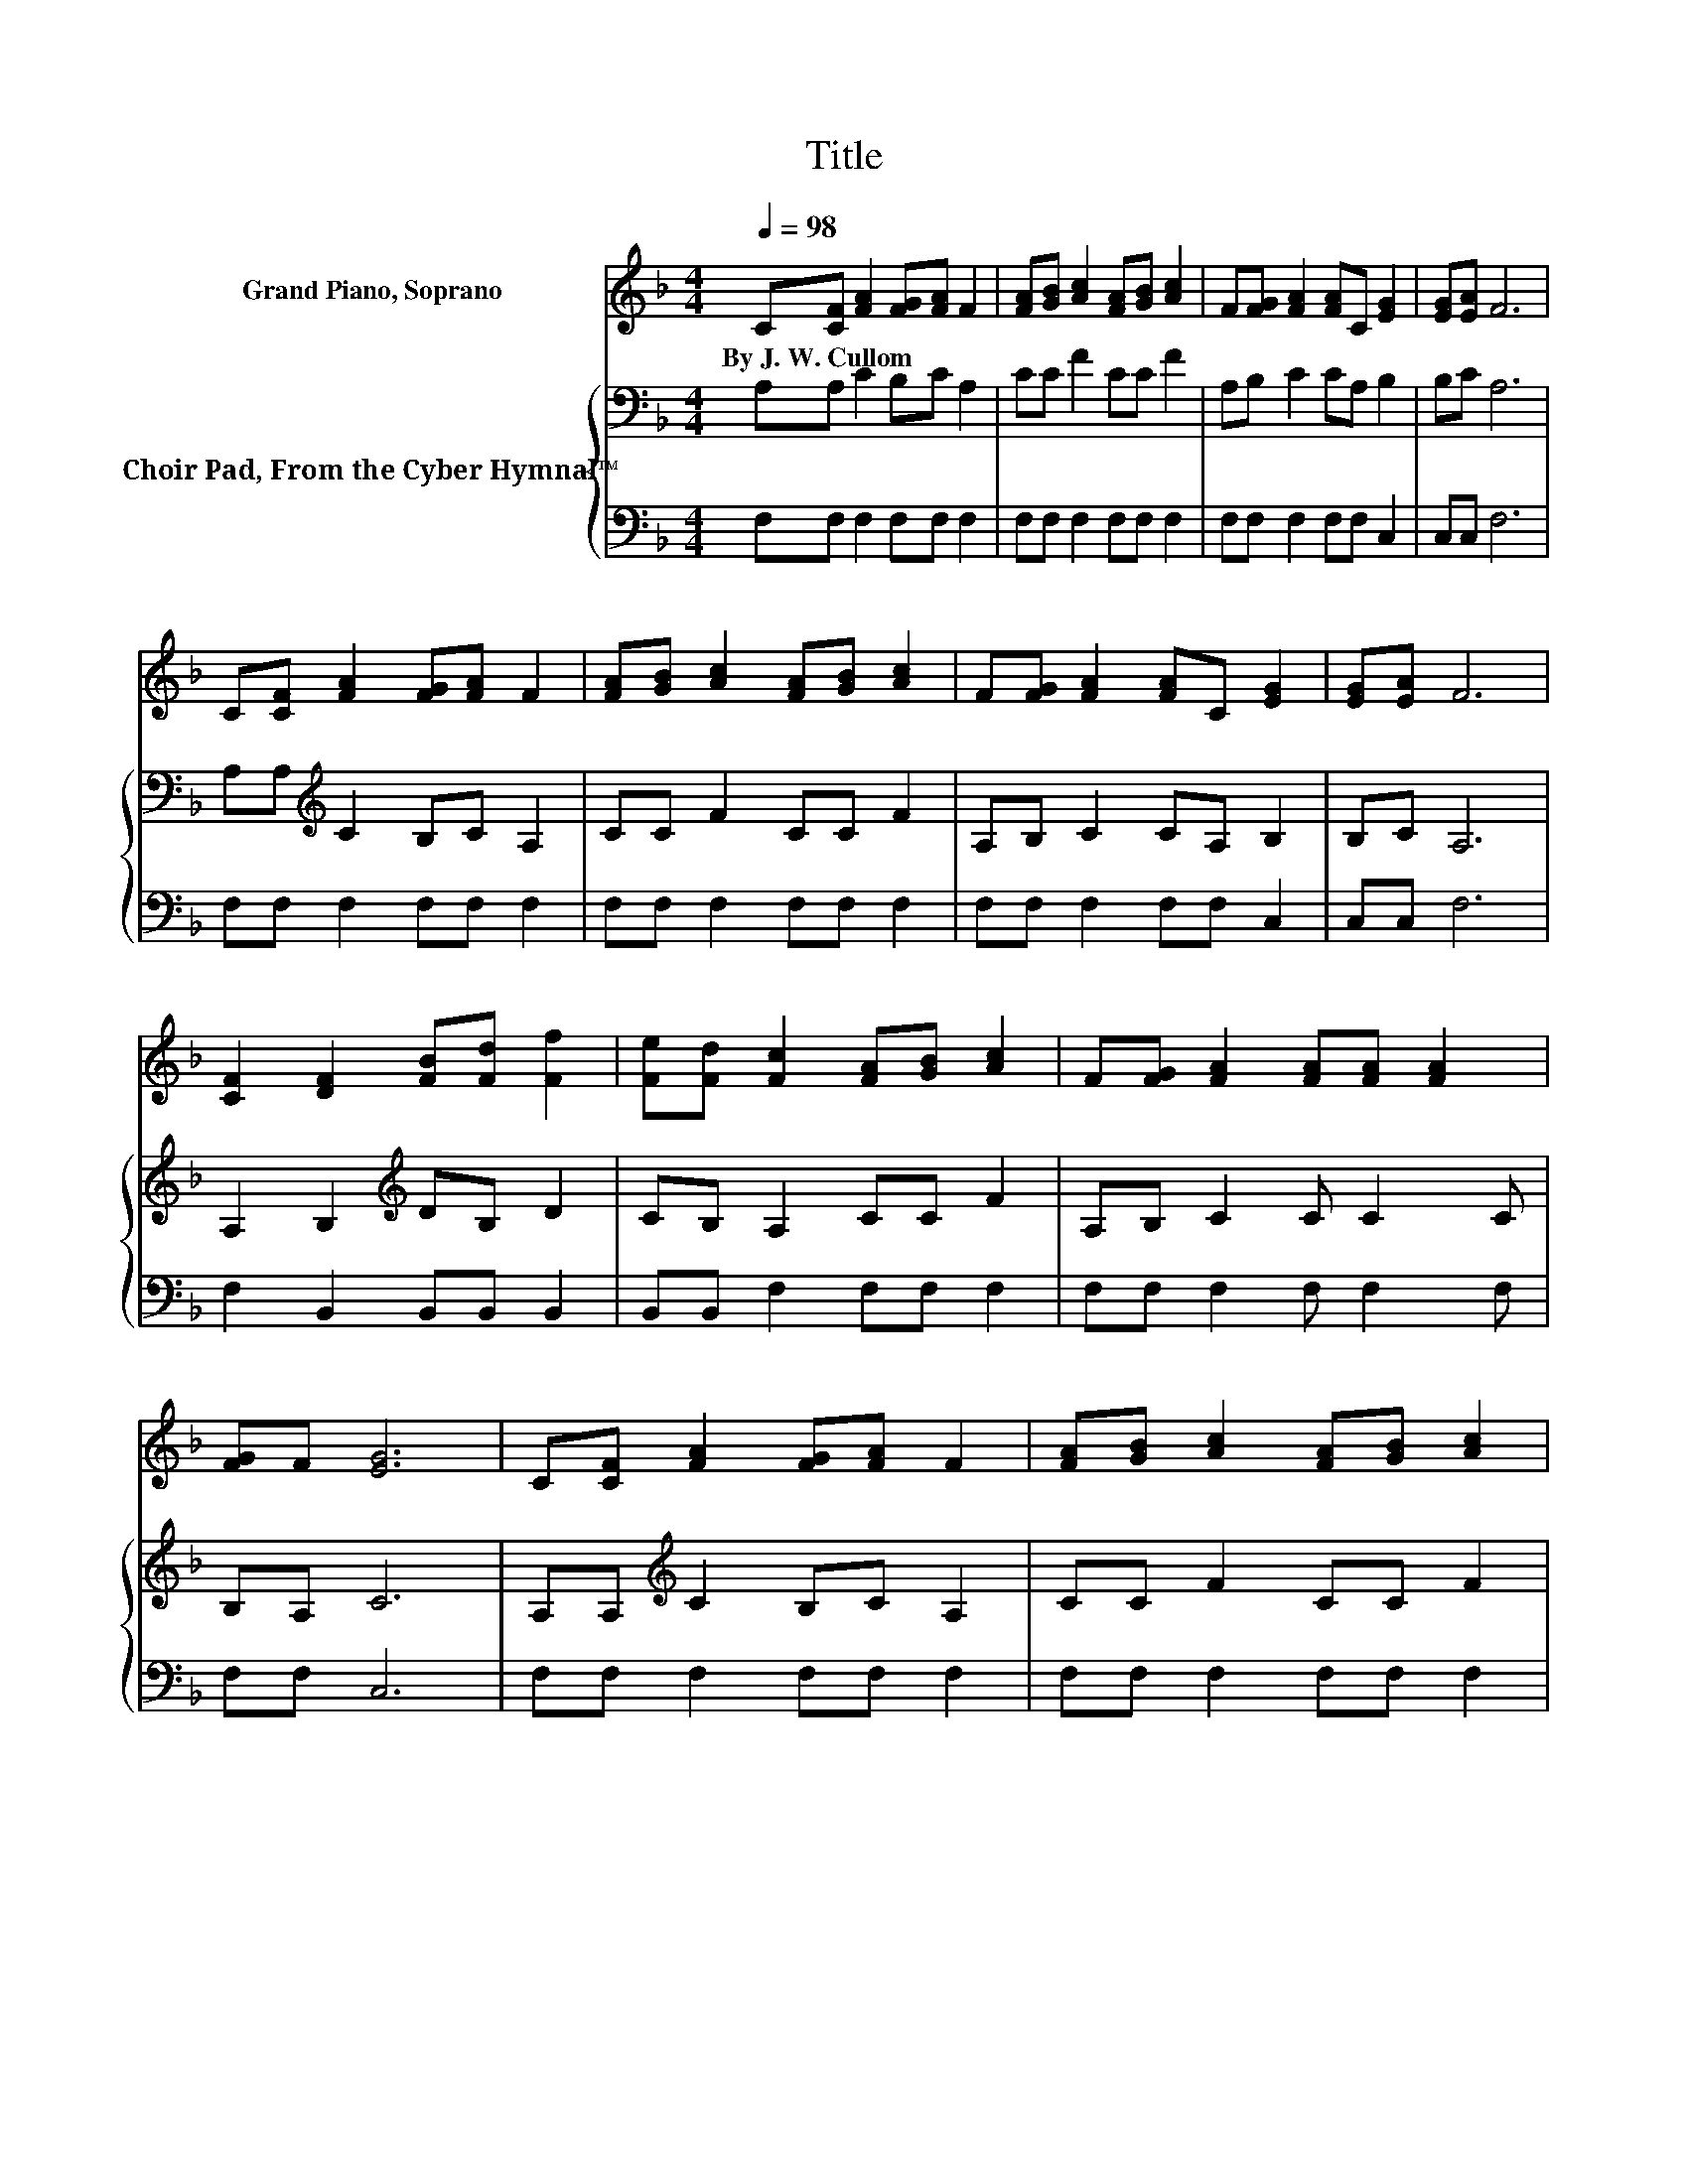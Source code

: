X:1
T:Title
%%score 1 { 2 | 3 }
L:1/8
Q:1/4=98
M:4/4
K:F
V:1 treble nm="Grand Piano, Soprano"
V:2 bass nm="Choir Pad, From the Cyber Hymnal™"
V:3 bass 
V:1
 C[CF] [FA]2 [FG][FA] F2 | [FA][GB] [Ac]2 [FA][GB] [Ac]2 | F[FG] [FA]2 [FA]C [EG]2 | [EG][EA] F6 | %4
w: By~J.~W.~Cullom * * * * *||||
 C[CF] [FA]2 [FG][FA] F2 | [FA][GB] [Ac]2 [FA][GB] [Ac]2 | F[FG] [FA]2 [FA]C [EG]2 | [EG][EA] F6 | %8
w: ||||
 [CF]2 [DF]2 [FB][Fd] [Ff]2 | [Fe][Fd] [Fc]2 [FA][GB] [Ac]2 | F[FG] [FA]2 [FA][FA] [FA]2 | %11
w: |||
 [FG]F [EG]6 | C[CF] [FA]2 [FG][FA] F2 | [FA][GB] [Ac]2 [FA][GB] [Ac]2 | %14
w: |||
 [FA][Fc] [Af]2 F[FG] [FA]2 | [FA][EG] F6- | F2 z2 z4 |] %17
w: |||
V:2
 A,A, C2 B,C A,2 | CC F2 CC F2 | A,B, C2 CA, B,2 | B,C A,6 | A,A,[K:treble] C2 B,C A,2 | %5
 CC F2 CC F2 | A,B, C2 CA, B,2 | B,C A,6 | A,2 B,2[K:treble] DB, D2 | CB, A,2 CC F2 | %10
 A,B, C2 C C2 C | B,A, C6 | A,A,[K:treble] C2 B,C A,2 | CC F2 CC F2 | CA, C2 CD[K:bass] C2 | %15
 CB, A,6- | A,2 z2 z4 |] %17
V:3
 F,F, F,2 F,F, F,2 | F,F, F,2 F,F, F,2 | F,F, F,2 F,F, C,2 | C,C, F,6 | F,F, F,2 F,F, F,2 | %5
 F,F, F,2 F,F, F,2 | F,F, F,2 F,F, C,2 | C,C, F,6 | F,2 B,,2 B,,B,, B,,2 | B,,B,, F,2 F,F, F,2 | %10
 F,F, F,2 F, F,2 F, | F,F, C,6 | F,F, F,2 F,F, F,2 | F,F, F,2 F,F, F,2 | F,F, F,2 A,,B,, C,2 | %15
 C,C, F,6- | F,2 z2 z4 |] %17

